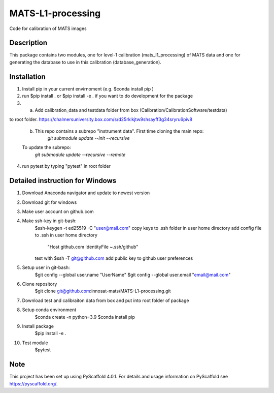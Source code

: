 ==================
MATS-L1-processing
==================


Code for calibration of MATS images

Description
===========

This package contains two modules, one for level-1 calibration (mats_l1_processing) of MATS data and one for
generating the database to use in this calibration (database_generation).


Installation
==========

1. Install pip in your current envirnoment (e.g. $conda install pip )

2. run $pip install . or $pip install -e . if you want to do development for the package

3.
	a.  Add calibration_data and testdata folder from box (Calibration/CalibrationSoftware/testdata) 
to root folder. https://chalmersuniversity.box.com/s/d25rklkjtw9shsayff3g34sryru6piv8

	b. This repo contains a subrepo "instrument data". First time cloning the main repo:
		`git submodule update --init --recursive`
	To update the subrepo:
		`git submodule update --recursive --remote`


4. run pytest by typing "pytest" in root folder

Detailed instruction for Windows
==========

1. Download Anaconda navigator and update to newest version

2. Download git for windows

3. Make user account on github.com

4. Make ssh-key in git-bash:
	$ssh-keygen -t ed25519 -C "user@mail.com"
	copy keys to .ssh folder in user home directory
	add config file to .ssh in user home directory
			"Host github.com
			IdentityFile ~.ssh/github"
	test with $ssh -T git@github.com
	add public key to github user preferences

5. Setup user in git-bash:
	$git config --global user.name "UserName"
	$git config --global user.email "email@mail.com"

6. Clone repository
	$git clone git@github.com:innosat-mats/MATS-L1-processing.git

7. Download test and calibraiton data from box and put into root folder of package

8. Setup conda environment
	$conda create -n python=3.9
	$conda install pip

9. Install package
	$pip install -e .

10. Test module
	$pytest


Note
====

This project has been set up using PyScaffold 4.0.1. For details and usage
information on PyScaffold see https://pyscaffold.org/.
